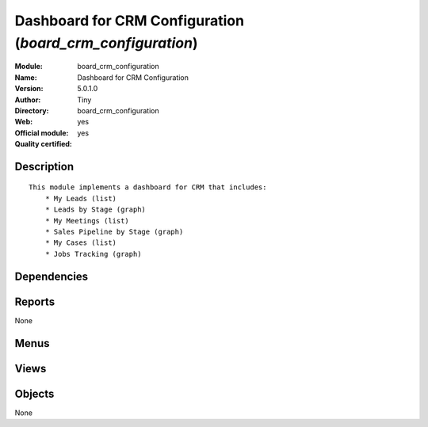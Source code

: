 
.. i18n: .. module:: board_crm_configuration
.. i18n:     :synopsis: Dashboard for CRM Configuration (Official, Quality Certified)
.. i18n:     :noindex:
.. i18n: .. 

.. module:: board_crm_configuration
    :synopsis: Dashboard for CRM Configuration (Official, Quality Certified)
    :noindex:
.. 

.. i18n: .. raw:: html
.. i18n: 
.. i18n:     <link rel="stylesheet" href="../_static/hide_objects_in_sidebar.css" type="text/css" />

.. raw:: html

    <link rel="stylesheet" href="../_static/hide_objects_in_sidebar.css" type="text/css" />

.. i18n: Dashboard for CRM Configuration (*board_crm_configuration*)
.. i18n: ===========================================================
.. i18n: :Module: board_crm_configuration
.. i18n: :Name: Dashboard for CRM Configuration
.. i18n: :Version: 5.0.1.0
.. i18n: :Author: Tiny
.. i18n: :Directory: board_crm_configuration
.. i18n: :Web: 
.. i18n: :Official module: yes
.. i18n: :Quality certified: yes

Dashboard for CRM Configuration (*board_crm_configuration*)
===========================================================
:Module: board_crm_configuration
:Name: Dashboard for CRM Configuration
:Version: 5.0.1.0
:Author: Tiny
:Directory: board_crm_configuration
:Web: 
:Official module: yes
:Quality certified: yes

.. i18n: Description
.. i18n: -----------

Description
-----------

.. i18n: ::
.. i18n: 
.. i18n:   This module implements a dashboard for CRM that includes:
.. i18n:       * My Leads (list)
.. i18n:       * Leads by Stage (graph)
.. i18n:       * My Meetings (list)
.. i18n:       * Sales Pipeline by Stage (graph)
.. i18n:       * My Cases (list)
.. i18n:       * Jobs Tracking (graph)

::

  This module implements a dashboard for CRM that includes:
      * My Leads (list)
      * Leads by Stage (graph)
      * My Meetings (list)
      * Sales Pipeline by Stage (graph)
      * My Cases (list)
      * Jobs Tracking (graph)

.. i18n: Dependencies
.. i18n: ------------

Dependencies
------------

.. i18n:  * :mod:`board`
.. i18n:  * :mod:`crm_configuration`

 * :mod:`board`
 * :mod:`crm_configuration`

.. i18n: Reports
.. i18n: -------

Reports
-------

.. i18n: None

None

.. i18n: Menus
.. i18n: -------

Menus
-------

.. i18n:  * Dashboards/CRM Configuration
.. i18n:  * Dashboards/CRM Configuration/Statistics Dashboard
.. i18n:  * Dashboards/CRM Configuration/Connecting Dashboard

 * Dashboards/CRM Configuration
 * Dashboards/CRM Configuration/Statistics Dashboard
 * Dashboards/CRM Configuration/Connecting Dashboard

.. i18n: Views
.. i18n: -----

Views
-----

.. i18n:  * Leads By Stage - Graph (graph)
.. i18n:  * report.crm.case.categ.graph (graph)
.. i18n:  * CRM - Statistical Dashboard Form (form)
.. i18n:  * crm.case.user.graph1 (graph)
.. i18n:  * CRM - Dashboard Form (form)

 * Leads By Stage - Graph (graph)
 * report.crm.case.categ.graph (graph)
 * CRM - Statistical Dashboard Form (form)
 * crm.case.user.graph1 (graph)
 * CRM - Dashboard Form (form)

.. i18n: Objects
.. i18n: -------

Objects
-------

.. i18n: None

None
